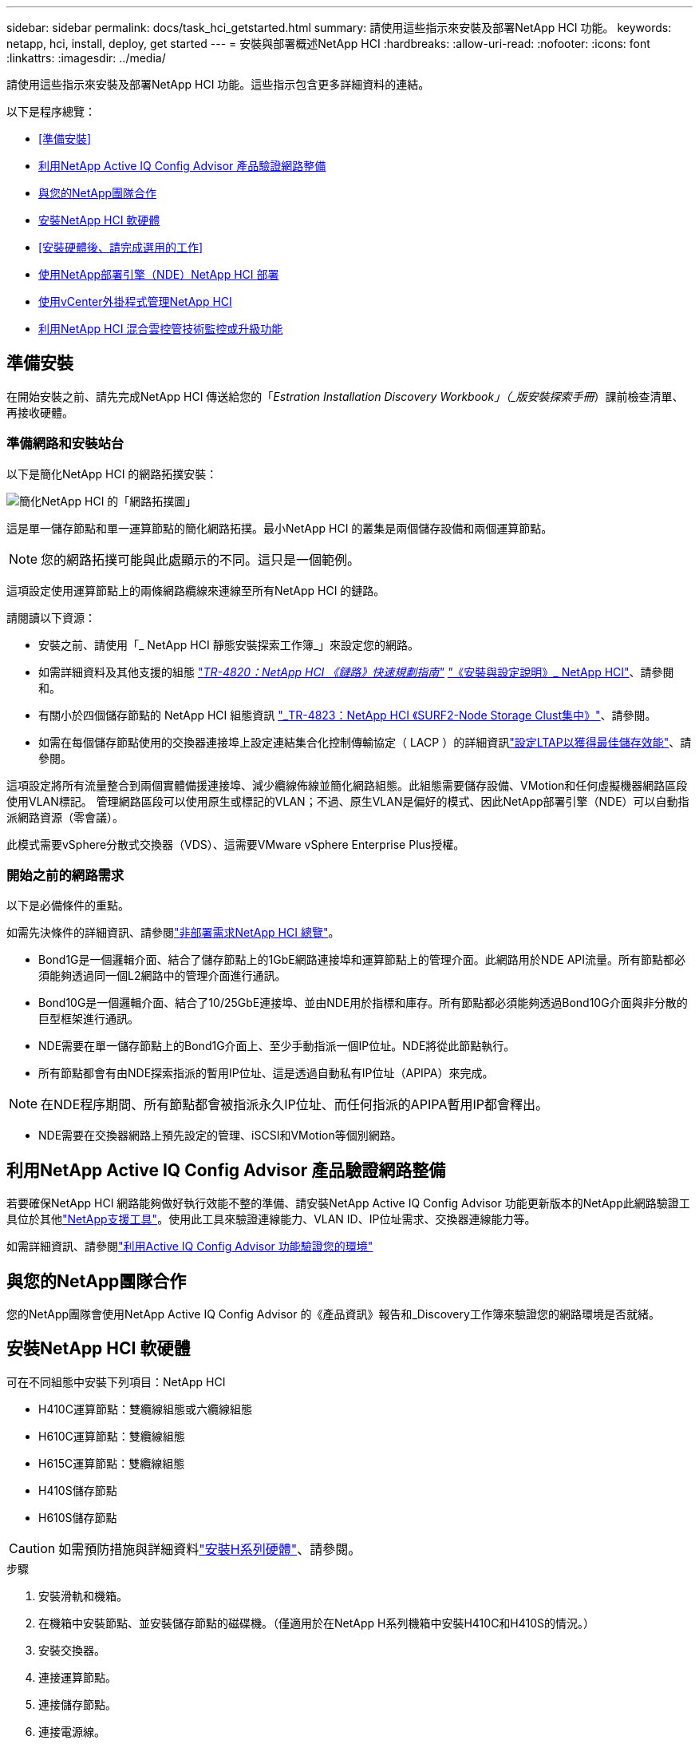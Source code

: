 ---
sidebar: sidebar 
permalink: docs/task_hci_getstarted.html 
summary: 請使用這些指示來安裝及部署NetApp HCI 功能。 
keywords: netapp, hci, install, deploy, get started 
---
= 安裝與部署概述NetApp HCI
:hardbreaks:
:allow-uri-read: 
:nofooter: 
:icons: font
:linkattrs: 
:imagesdir: ../media/


[role="lead"]
請使用這些指示來安裝及部署NetApp HCI 功能。這些指示包含更多詳細資料的連結。

以下是程序總覽：

* <<準備安裝>>
* <<利用NetApp Active IQ Config Advisor 產品驗證網路整備>>
* <<與您的NetApp團隊合作>>
* <<安裝NetApp HCI 軟硬體>>
* <<安裝硬體後、請完成選用的工作>>
* <<使用NetApp部署引擎（NDE）NetApp HCI 部署>>
* <<使用vCenter外掛程式管理NetApp HCI>>
* <<利用NetApp HCI 混合雲控管技術監控或升級功能>>




== 準備安裝

在開始安裝之前、請先完成NetApp HCI 傳送給您的「_Estration Installation Discovery Workbook」（_版安裝探索手冊_）課前檢查清單、再接收硬體。



=== 準備網路和安裝站台

以下是簡化NetApp HCI 的網路拓撲安裝：

image::hci_topology_simple_network.png[簡化NetApp HCI 的「網路拓撲圖」]

這是單一儲存節點和單一運算節點的簡化網路拓撲。最小NetApp HCI 的叢集是兩個儲存設備和兩個運算節點。


NOTE: 您的網路拓撲可能與此處顯示的不同。這只是一個範例。

這項設定使用運算節點上的兩條網路纜線來連線至所有NetApp HCI 的鏈路。 

請閱讀以下資源：

* 安裝之前、請使用「_ NetApp HCI 靜態安裝探索工作簿_」來設定您的網路。
* 如需詳細資料及其他支援的組態 https://www.netapp.com/pdf.html?item=/media/9413-tr4820pdf.pdf["_TR-4820：NetApp HCI 《鏈路》快速規劃指南"^] https://library.netapp.com/ecm/ecm_download_file/ECMLP2856176["_《安裝與設定說明》_ NetApp HCI"^]、請參閱和。
* 有關小於四個儲存節點的 NetApp HCI 組態資訊 https://www.netapp.com/pdf.html?item=/media/9489-tr-4823.pdf["_TR-4823：NetApp HCI 《SURF2-Node Storage Clust集中》"^]、請參閱。
* 如需在每個儲存節點使用的交換器連接埠上設定連結集合化控制傳輸協定（ LACP ）的詳細資訊link:hci_prereqs_LACP_configuration.html["設定LTAP以獲得最佳儲存效能"]、請參閱。


這項設定將所有流量整合到兩個實體備援連接埠、減少纜線佈線並簡化網路組態。此組態需要儲存設備、VMotion和任何虛擬機器網路區段使用VLAN標記。  管理網路區段可以使用原生或標記的VLAN；不過、原生VLAN是偏好的模式、因此NetApp部署引擎（NDE）可以自動指派網路資源（零會議）。

此模式需要vSphere分散式交換器（VDS）、這需要VMware vSphere Enterprise Plus授權。  



=== 開始之前的網路需求

以下是必備條件的重點。

如需先決條件的詳細資訊、請參閱link:hci_prereqs_overview.html["非部署需求NetApp HCI 總覽"]。

* Bond1G是一個邏輯介面、結合了儲存節點上的1GbE網路連接埠和運算節點上的管理介面。此網路用於NDE API流量。所有節點都必須能夠透過同一個L2網路中的管理介面進行通訊。
* Bond10G是一個邏輯介面、結合了10/25GbE連接埠、並由NDE用於指標和庫存。所有節點都必須能夠透過Bond10G介面與非分散的巨型框架進行通訊。
* NDE需要在單一儲存節點上的Bond1G介面上、至少手動指派一個IP位址。NDE將從此節點執行。
* 所有節點都會有由NDE探索指派的暫用IP位址、這是透過自動私有IP位址（APIPA）來完成。



NOTE: 在NDE程序期間、所有節點都會被指派永久IP位址、而任何指派的APIPA暫用IP都會釋出。

* NDE需要在交換器網路上預先設定的管理、iSCSI和VMotion等個別網路。




== 利用NetApp Active IQ Config Advisor 產品驗證網路整備

若要確保NetApp HCI 網路能夠做好執行效能不整的準備、請安裝NetApp Active IQ Config Advisor 功能更新版本的NetApp此網路驗證工具位於其他link:https://mysupport.netapp.com/site/tools/tool-eula/5ddb829ebd393e00015179b2["NetApp支援工具"^]。使用此工具來驗證連線能力、VLAN ID、IP位址需求、交換器連線能力等。

如需詳細資訊、請參閱link:hci_prereqs_task_validate_config_advisor.html["利用Active IQ Config Advisor 功能驗證您的環境"]



== 與您的NetApp團隊合作

您的NetApp團隊會使用NetApp Active IQ Config Advisor 的《產品資訊》報告和_Discovery工作簿來驗證您的網路環境是否就緒。



== 安裝NetApp HCI 軟硬體

可在不同組態中安裝下列項目：NetApp HCI

* H410C運算節點：雙纜線組態或六纜線組態
* H610C運算節點：雙纜線組態
* H615C運算節點：雙纜線組態
* H410S儲存節點
* H610S儲存節點



CAUTION: 如需預防措施與詳細資料link:task_hci_installhw.html["安裝H系列硬體"]、請參閱。

.步驟
. 安裝滑軌和機箱。
. 在機箱中安裝節點、並安裝儲存節點的磁碟機。（僅適用於在NetApp H系列機箱中安裝H410C和H410S的情況。）
. 安裝交換器。
. 連接運算節點。
. 連接儲存節點。
. 連接電源線。
. 開啟NetApp HCI 節點電源。




== 安裝硬體後、請完成選用的工作

安裝NetApp HCI 完故障硬體後、您應該執行一些選用但建議的工作。



=== 管理所有機箱的儲存容量

確保儲存容量平均分配至包含儲存節點的所有機箱。



=== 為每個節點設定IPMI

在您安裝好NetApp HCI 機架、連接好纜線並啟動完您的支援硬體之後、您可以為每個節點設定智慧型平台管理介面（IPMI）存取。為每個IPMI連接埠指派IP位址、並在遠端IPMI存取節點後立即變更預設的管理員IPMI密碼。

請參閱。 link:hci_prereqs_final_prep.html["設定IPMI 功能"]



== 使用NetApp部署引擎（NDE）NetApp HCI 部署

NDE UI是用來安裝NetApp HCI 程式的軟體精靈介面。



=== 啟動NDE UI

使用儲存節點管理網路的IPv4位址進行NDE的初始存取。NetApp HCI最佳實務做法是從第一個儲存節點連線。

.先決條件
* 您已手動或使用DHCP指派初始儲存節點管理網路IP位址。
* 您必須能夠實體存取NetApp HCI 此安裝。


.步驟
. 如果您不知道初始儲存節點管理網路 IP 、請使用終端機使用者介面（ TUI ）、此介面可透過鍵盤存取、並在儲存節點或上監控link:task_nde_access_dhcp.html["使用USB隨身碟"]。
+
如需詳細資訊、請參閱 link:concept_nde_access_overview.html["_存取NetApp部署引擎_"]。

. 如果您知道IP位址、請從網頁瀏覽器透過HTTP（而非HTTPS）連線至主要節點的Bond1G位址。
+
* 範例 * ： `http://<IP_address>:442/nde/`





=== 使用NetApp HCI NDE UI部署

. 在NDE中、接受先決條件、勾選使用Active IQ 該功能、並接受授權合約。
. 或者、啟用ONTAP Select Data Fabric File Services by功能、並接受ONTAP Select 此功能的支援。
. 設定新的vCenter部署。選取 * 使用完整網域名稱 * 設定、然後輸入 vCenter Server 網域名稱和 DNS 伺服器 IP 位址。
+

NOTE: 強烈建議您使用FQDN方法來安裝vCenter。

. 檢查是否已成功完成所有節點的庫存評估。
+
執行NDE的儲存節點已核取。

. 選取所有節點、然後選取 * 繼續 * 。
. 設定網路設定。請參閱NetApp HCI _《安裝探索手冊》_瞭解要使用的值。
. 選取藍色方塊以啟動簡易表單。
+
image::hci_nde_network_settings_ui.png[NDE網路設定頁面]

. 在Network Settings Easy Form中：
+
.. 輸入命名前置字元。（請參閱《_ NetApp HCI 》《_》《_》《安裝探索手冊》的系統詳細資料》。）
.. 選擇 * 否 * 代表您是否要指派 VLAN ID ？（稍後請在「Network Settings（網路設定）」主頁中指派。）
.. 根據您的工作簿鍵入管理、VMotion和iSCI網路的子網路CIDR、預設閘道和起始IP位址。（NetApp HCI 請參閱「_EstronInstallation Discovery Workbook」（_《安裝探索手冊》_）的「IP指派方法」一節、以瞭解這些值。）
.. 選取 * 套用至網路設定 * 。


. 加入link:task_nde_join_existing_vsphere.html["現有vCenter"]（選用）。
. 請在「_EstronInstallation NetApp HCI Discovery工作簿」中記錄節點序號。
. 為VMotion網路和任何需要VLAN標記的網路指定VLAN ID。請參閱_ NetApp HCI 《安裝探索手冊》_。
. 將組態下載為.CSV檔案。
. 選取 * 開始部署 * 。
. 複製並儲存出現的URL。
+

NOTE: 完成部署可能需要45分鐘。





=== 使用vSphere Web Client驗證安裝

. 啟動vSphere Web Client、並使用NDE使用期間指定的認證登入。
+
您必須附加 `@vsphere.local`至使用者名稱。

. 確認沒有任何警示。
. 確認vCenter、mNode和ONTAP Select VMware（選用）應用裝置正在執行、且沒有警告圖示。
. 請注意、這兩個預設資料存放區（NetApp-HCI資料存放區_01和02）已建立。
. 選取每個資料存放區、並確保所有運算節點都列在「hosts（主機）」索引標籤中。
. 驗證vMotion和Datastore-02。
+
.. 將vCenter Server移轉至NetApp-HCI資料存放區-02（僅儲存設備vMotion）。
.. 將vCenter Server移轉至每個運算節點（僅運算vMotion）。


. 前往NetApp Element vCenter Server的VMware vCenter外掛程式、確保叢集可見。
. 確保儀表板上不會顯示任何警示。




== 使用vCenter外掛程式管理NetApp HCI

安裝NetApp HCI 完功能後、您可以設定叢集、磁碟區、資料存放區、記錄、存取群組、 使用NetApp Element vCenter Server適用的VMware vCenter外掛程式來啟動器和服務品質（QoS）原則。

如需詳細資訊、請參閱 https://docs.netapp.com/us-en/vcp/index.html["_適用於vCenter Server的_個外掛程式文件_ NetApp Element"^]。

image::vcp_shortcuts_page.png[vSphere用戶端捷徑頁面]



== 利用NetApp HCI 混合雲控管技術監控或升級功能

您也可以選擇使用NetApp HCI 「混合雲控制」來監控、升級或擴充系統。

您可以瀏覽至管理節點的IP位址、登入NetApp混合雲控制。

使用混合雲控制、您可以執行下列動作：

* link:task_hcc_dashboard.html["監控NetApp HCI 您的安裝"]
* link:concept_hci_upgrade_overview.html["升級NetApp HCI 您的系統"]
* link:concept_hcc_expandoverview.html["擴充NetApp HCI 您的不必要儲存或運算資源"]


*步驟*

. 在網頁瀏覽器中開啟管理節點的IP位址。例如：
+
[listing]
----
https://<ManagementNodeIP>
----
. 提供NetApp HCI 不實的儲存叢集管理員認證資料、以登入NetApp混合雲控制系統。
+
此時會出現NetApp混合雲控制介面。



[discrete]
== 如需詳細資訊、請參閱

* https://www.netapp.com/hybrid-cloud/hci-documentation/["「資源」頁面NetApp HCI"^]
* link:../media/hseries-isi.pdf["《安裝與設定說明》NetApp HCI"^]
* https://www.netapp.com/pdf.html?item=/media/9413-tr4820pdf.pdf["TR-4820：NetApp HCI 《鏈路》快速規劃指南"^]
* https://docs.netapp.com/us-en/vcp/index.html["NetApp Element Plug-in for vCenter Server 指南"^]
* https://mysupport.netapp.com/site/tools/tool-eula/5ddb829ebd393e00015179b2["NetApp組態顧問"^]5.8.1 或更新版本的網路驗證工具
* https://docs.netapp.com/us-en/solidfire-active-iq/index.html["NetApp SolidFire Active IQ 產品文件"^]

